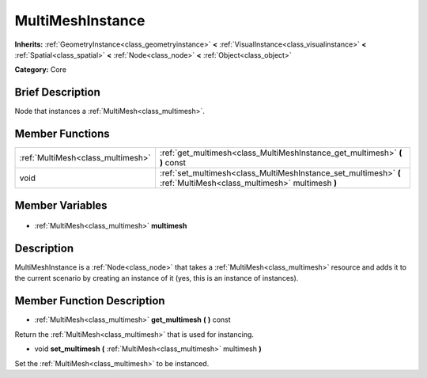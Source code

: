 .. Generated automatically by doc/tools/makerst.py in Godot's source tree.
.. DO NOT EDIT THIS FILE, but the MultiMeshInstance.xml source instead.
.. The source is found in doc/classes or modules/<name>/doc_classes.

.. _class_MultiMeshInstance:

MultiMeshInstance
=================

**Inherits:** :ref:`GeometryInstance<class_geometryinstance>` **<** :ref:`VisualInstance<class_visualinstance>` **<** :ref:`Spatial<class_spatial>` **<** :ref:`Node<class_node>` **<** :ref:`Object<class_object>`

**Category:** Core

Brief Description
-----------------

Node that instances a :ref:`MultiMesh<class_multimesh>`.

Member Functions
----------------

+------------------------------------+---------------------------------------------------------------------------------------------------------------------+
| :ref:`MultiMesh<class_multimesh>`  | :ref:`get_multimesh<class_MultiMeshInstance_get_multimesh>` **(** **)** const                                       |
+------------------------------------+---------------------------------------------------------------------------------------------------------------------+
| void                               | :ref:`set_multimesh<class_MultiMeshInstance_set_multimesh>` **(** :ref:`MultiMesh<class_multimesh>` multimesh **)** |
+------------------------------------+---------------------------------------------------------------------------------------------------------------------+

Member Variables
----------------

  .. _class_MultiMeshInstance_multimesh:

- :ref:`MultiMesh<class_multimesh>` **multimesh**


Description
-----------

MultiMeshInstance is a :ref:`Node<class_node>` that takes a :ref:`MultiMesh<class_multimesh>` resource and adds it to the current scenario by creating an instance of it (yes, this is an instance of instances).

Member Function Description
---------------------------

.. _class_MultiMeshInstance_get_multimesh:

- :ref:`MultiMesh<class_multimesh>` **get_multimesh** **(** **)** const

Return the :ref:`MultiMesh<class_multimesh>` that is used for instancing.

.. _class_MultiMeshInstance_set_multimesh:

- void **set_multimesh** **(** :ref:`MultiMesh<class_multimesh>` multimesh **)**

Set the :ref:`MultiMesh<class_multimesh>` to be instanced.


